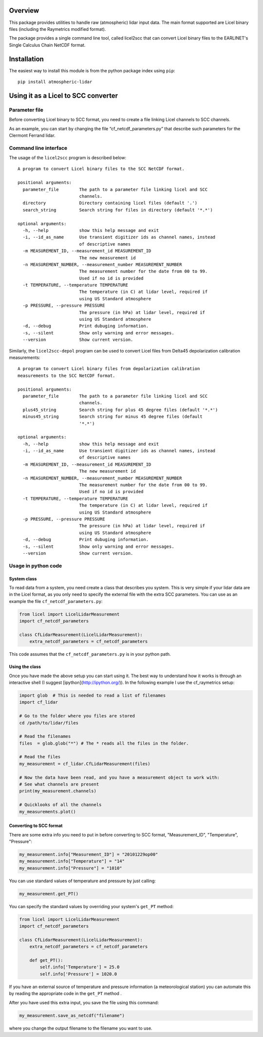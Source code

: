 Overview
========

This package provides utilities to handle raw (atmospheric) lidar input data.
The main format supported are Licel binary files (including the Raymetrics modified format).

The package provides a single command line tool, called licel2scc that can convert Licel binary files to the
EARLINET's Single Calculus Chain NetCDF format.

Installation
============

The easiest way to install this module is from the python package index using ``pip``::

   pip install atmospheric-lidar

Using it as a Licel to SCC converter
====================================

Parameter file
--------------
Before converting Licel binary to SCC format, you need to create a file linking Licel channels to SCC channels.

As an example, you can start by changing the file “cf_netcdf_parameters.py” that describe such
parameters for the Clermont Ferrand  lidar.

Command line interface
----------------------
The usage of the  ``licel2scc`` program is described below::

    A program to convert Licel binary files to the SCC NetCDF format.

    positional arguments:
      parameter_file        The path to a parameter file linking licel and SCC
                            channels.
      directory             Directory containing licel files (default '.')
      search_string         Search string for files in directory (default '*.*')

    optional arguments:
      -h, --help            show this help message and exit
      -i, --id_as_name      Use transient digitizer ids as channel names, instead
                            of descriptive names
      -m MEASUREMENT_ID, --measurement_id MEASUREMENT_ID
                            The new measurement id
      -n MEASUREMENT_NUMBER, --measurement_number MEASUREMENT_NUMBER
                            The measurement number for the date from 00 to 99.
                            Used if no id is provided
      -t TEMPERATURE, --temperature TEMPERATURE
                            The temperature (in C) at lidar level, required if
                            using US Standard atmosphere
      -p PRESSURE, --pressure PRESSURE
                            The pressure (in hPa) at lidar level, required if
                            using US Standard atmosphere
      -d, --debug           Print dubuging information.
      -s, --silent          Show only warning and error messages.
      --version             Show current version.

Similarly, the ``licel2scc-depol`` program can be used to convert
Licel files from Delta45 depolarization calibration measurements::

    A program to convert Licel binary files from depolarization calibration
    measurements to the SCC NetCDF format.

    positional arguments:
      parameter_file        The path to a parameter file linking licel and SCC
                            channels.
      plus45_string         Search string for plus 45 degree files (default '*.*')
      minus45_string        Search string for minus 45 degree files (default
                            '*.*')

    optional arguments:
      -h, --help            show this help message and exit
      -i, --id_as_name      Use transient digitizer ids as channel names, instead
                            of descriptive names
      -m MEASUREMENT_ID, --measurement_id MEASUREMENT_ID
                            The new measurement id
      -n MEASUREMENT_NUMBER, --measurement_number MEASUREMENT_NUMBER
                            The measurement number for the date from 00 to 99.
                            Used if no id is provided
      -t TEMPERATURE, --temperature TEMPERATURE
                            The temperature (in C) at lidar level, required if
                            using US Standard atmosphere
      -p PRESSURE, --pressure PRESSURE
                            The pressure (in hPa) at lidar level, required if
                            using US Standard atmosphere
      -d, --debug           Print dubuging information.
      -s, --silent          Show only warning and error messages.
      --version             Show current version.

Usage in python code
--------------------
System class
~~~~~~~~~~~~
To read data from a system, you need create a class that describes you system.
This is very simple if your lidar data are in the Licel format, as you only need to specify
the external file with the extra SCC parameters. You can use as an example the file ``cf_netcdf_parameters.py``:

.. code-block:: python

   from licel import LicelLidarMeasurement
   import cf_netcdf_parameters

   class CfLidarMeasurement(LicelLidarMeasurement):
       extra_netcdf_parameters = cf_netcdf_parameters

This code assumes that the ``cf_netcdf_parameters.py`` is in your python path.

Using the class
~~~~~~~~~~~~~~~

Once you have made the above setup you can start using it. The best way to understand how
it works is through an interactive shell (I suggest [ipython](http://ipython.org/)).
In the following example I use the cf_raymetrics setup:

.. code-block:: python

   import glob  # This is needed to read a list of filenames
   import cf_lidar

   # Go to the folder where you files are stored
   cd /path/to/lidar/files

   # Read the filenames
   files  = glob.glob("*") # The * reads all the files in the folder.

   # Read the files
   my_measurement = cf_lidar.CfLidarMeasurement(files)

   # Now the data have been read, and you have a measurement object to work with:
   # See what channels are present
   print(my_measurement.channels)

   # Quicklooks of all the channels
   my_measurements.plot()

Converting to SCC format
~~~~~~~~~~~~~~~~~~~~~~~~

There are some extra info you need to put in before converting to SCC format, "Measurement_ID", "Temperature", "Pressure":

.. code-block:: python

   my_measurement.info["Measurement_ID"] = "20101229op00"
   my_measurement.info["Temperature"] = "14"
   my_measurement.info["Pressure"] = "1010"

You can use standard values of temperature and pressure by just calling:

.. code-block:: python

    my_measurement.get_PT()

You can specify the standard values by overriding your system's ``get_PT`` method:

.. code-block:: python

   from licel import LicelLidarMeasurement
   import cf_netcdf_parameters

   class CfLidarMeasurement(LicelLidarMeasurement):
       extra_netcdf_parameters = cf_netcdf_parameters

       def get_PT():
           self.info['Temperature'] = 25.0
           self.info['Pressure'] = 1020.0

If you have an external source of temperature and pressure information (a meteorological station) you can automate
this by reading the appropriate code in the ``get_PT`` method .


After you have used this extra input, you save the file using this command:

.. code-block:: python

   my_measurement.save_as_netcdf("filename")

where you change the output filename to the filename you want to use.

